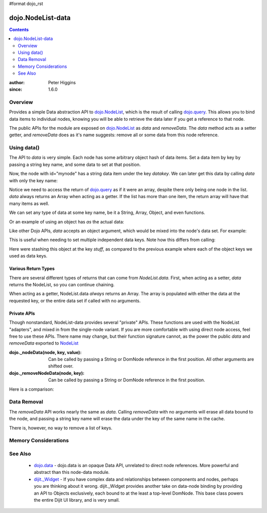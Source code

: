 #format dojo_rst

dojo.NodeList-data
==================

.. contents::
   :depth: 2

:author: Peter Higgins
:since: 1.6.0

========
Overview
========

Provides a simple Data abstraction API to `dojo.NodeList <dojo/NodeList>`_, which is the result of calling `dojo.query <dojo/query>`_. This allows you to bind data items to individual nodes, knowing you will be able to retrieve the data later if you get a reference to that node. 

The public APIs for the module are exposed on `dojo.NodeList <dojo/NodeList>`_ as *data* and *removeData*. The *data* method acts as a setter getter, and *removeData* does as it's name suggests: remove all or some data from this node reference.

============
Using data()
============

The API to *data* is very simple. Each node has some arbitrary object hash of data items. Set a data item by key by passing a string key name, and some data to set at that position.

.. javascript::

  dojo.query("#mynode").data("datakey", "This is the data I'm setting");

Now, the node with id="mynode" has a string data item under the key *datakey*. We can later get this data by calling *data* with only the key name:

.. javascript::

  var mydata = dojo.query("#mynode").data("datakey");
  if(mydata[0] == "This is the data I'm setting"){ alert("see?"); }

Notice we need to access the return of `dojo.query <dojo/query>`_ as if it were an array, despite there only being one node in the list. *data* always returns an Array when acting as a getter. If the list has more than one item, the return array will have that many items as well. 

We can set any type of data at some key name, be it a String, Array, Object, and even functions. 

.. javascript::

  dojo.query("#someNode").data("myarray", [1,2]);
  dojo.query("#diffNode").data("handlerFunction", function(){ ... }); 

Or an example of using an object has *as* the actual data:

.. javascript::

  dojo.query("#navNode").data("special-information", {
       huh: "the Data at `special-information` is this complex object",
       anumber: 42,
       thelist: [1,2,3]
  });

  // get it back:
  var data = dojo.query("#navNode").data("special-information")[0];
  data.anumber++;
  data.thelist.push(4);

Like other Dojo APIs, *data* accepts an object argument, which would be mixed into the node's data set. For example:

.. javascript::

  // like calling .data("a", 'b").data("c", "d").data("e", [1,2,3]
  dojo.query("#foo").data({
     a:"b", c:"d", e:[1,2,3]
  });

  dojo.query("#foo").data("a")[0]; // "b"
  dojo.query("#foo").data("e")[0]; // [1,2,3]

This is useful when needing to set multiple independent data keys. Note how this differs from calling:

.. javascript::

   dojo.query("#foo").data("stuff", {
       a:"b", c:"d", e:[1,2,3]
   }); 

Here were stashing this object at the key *stuff*, as compared to the previous example where each of the object keys we used as data keys.

Various Return Types
--------------------

There are several different types of returns that can come from *NodeList.data*. First, when acting as a setter, *data* returns the NodeList, so you can continue chaining.

.. javascript::

  dojo.query("#bar").data("foo", 10).onclick(function(){ alert(dojo.query(this).data("foo")[0] == 10) });

When acting as a getter, NodeList.data *always* returns an Array. The array is populated with either the data at the requested key, or the entire data set if called with no arguments.

.. javascript::

  dojo.query("#bar").data("a", "b").data("c", "d").data({ e:[1,2,3] };
  // calling with no arguments return _entire_ data set bound to node. 
  var data = dojo.query("#bar").data()[0];
  console.log(data.a, data.c, data.e); // logs "b" "d" [1,2,3]

Private APIs
------------

Though nonstandard, NodeList-data provides several "private" APIs. These functions are used with the NodeList "adapters", and mixed in from the single-node variant. If you are more comfortable with using direct node access, feel free to use these APIs. There name may change, but their function signature cannot, as the power the public *data* and *removeData* exported to `NodeList <dojo/NodeList>`_

:dojo._nodeData(node, key, value): Can be called by passing a String or DomNode reference in the first position. All other arguments are shifted over.
:dojo._removeNodeData(node, key): Can be called by passing a String or DomNode reference in the first position. 

Here is a comparison:

.. javascript::

   // setters:
   dojo.query("#bar").data("baz", 10);
   dojo._nodeData("bar", "baz", 10);

   // getter, _nodeData does _not_ return an Array:
   var data = dojo.query("#bar").data("baz")[0];
   var dat2 = dojo._nodeData("bar", "baz"); 

   if(data == dat2){ alert("see?") }


============
Data Removal
============

The *removeData* API works nearly the same as *data*. Calling *removeData* with no arguments will erase all data bound to the node, and passing a string key name will erase the data under the key of the same name in the cache. 

.. javascript::

   dojo.query("#bar").removeData(); // erases all information
   dojo.query("#baz").removeData("e"); // removed [1,2,3] for instance

There is, however, no way to remove a list of keys. 

=====================
Memory Considerations
=====================


=========
See Also
=========

  * `dojo.data <dojo/data>`_ - dojo.data is an opaque Data API, unrelated to direct node references. More powerful and abstract than this node-data module. 
  * `dijit._Widget <dijit/_Widget>`_ - If you have complex data and relationships between components and nodes, perhaps you are thinking about it wrong. dijit._Widget provides another take on data-node binding by providing an API to Objects exclusively, each bound to at the least a top-level DomNode. This base class powers the entire Dijit UI library, and is very small. 
